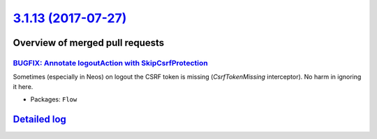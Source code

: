 `3.1.13 (2017-07-27) <https://github.com/neos/flow-development-collection/releases/tag/3.1.13>`_
================================================================================================

Overview of merged pull requests
~~~~~~~~~~~~~~~~~~~~~~~~~~~~~~~~

`BUGFIX: Annotate logoutAction with SkipCsrfProtection <https://github.com/neos/flow-development-collection/pull/1014>`_
------------------------------------------------------------------------------------------------------------------------

Sometimes (especially in Neos) on logout the CSRF token is missing (`CsrfTokenMissing` interceptor). No harm in ignoring it here.

* Packages: ``Flow``

`Detailed log <https://github.com/neos/flow-development-collection/compare/3.1.12...3.1.13>`_
~~~~~~~~~~~~~~~~~~~~~~~~~~~~~~~~~~~~~~~~~~~~~~~~~~~~~~~~~~~~~~~~~~~~~~~~~~~~~~~~~~~~~~~~~~~~~
